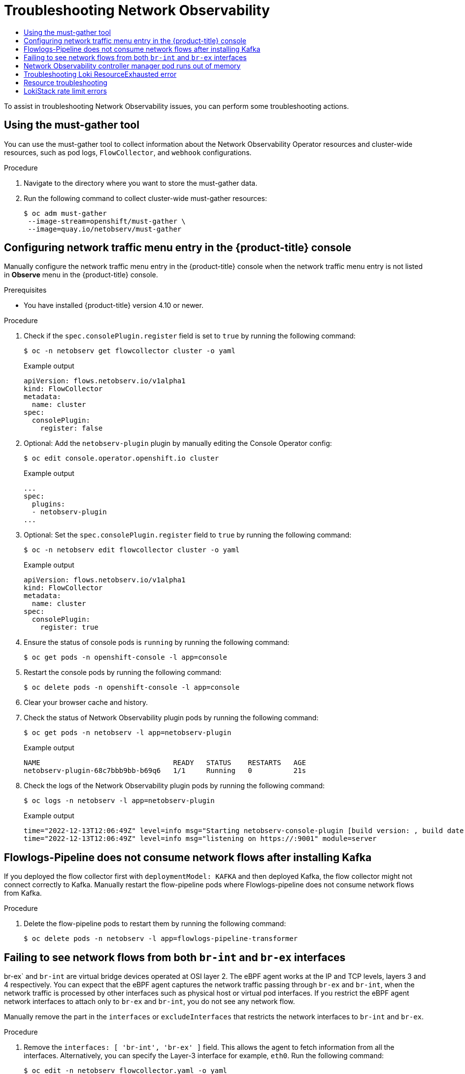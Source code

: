 :_mod-docs-content-type: ASSEMBLY
[id="installing-troubleshooting"]
= Troubleshooting Network Observability
// The {product-title} attribute provides the context-sensitive name of the relevant OpenShift distribution, for example, "OpenShift Container Platform" or "OKD". The {product-version} attribute provides the product version relative to the distribution, for example "4.9".
// {product-title} and {product-version} are parsed when AsciiBinder queries the _distro_map.yml file in relation to the base branch of a pull request.
// See https://github.com/openshift/openshift-docs/blob/main/contributing_to_docs/doc_guidelines.adoc#product-name-and-version for more information on this topic.
// Other common attributes are defined in the following lines:
:data-uri:
:icons:
:experimental:
:toc: macro
:toc-title:
:imagesdir: images
:prewrap!:
:op-system-first: Red Hat Enterprise Linux CoreOS (RHCOS)
:op-system: RHCOS
:op-system-lowercase: rhcos
:op-system-base: RHEL
:op-system-base-full: Red Hat Enterprise Linux (RHEL)
:op-system-version: 8.x
:tsb-name: Template Service Broker
:kebab: image:kebab.png[title="Options menu"]
:rh-openstack-first: Red Hat OpenStack Platform (RHOSP)
:rh-openstack: RHOSP
:ai-full: Assisted Installer
:ai-version: 2.3
:cluster-manager-first: Red Hat OpenShift Cluster Manager
:cluster-manager: OpenShift Cluster Manager
:cluster-manager-url: link:https://console.redhat.com/openshift[OpenShift Cluster Manager Hybrid Cloud Console]
:cluster-manager-url-pull: link:https://console.redhat.com/openshift/install/pull-secret[pull secret from the Red Hat OpenShift Cluster Manager]
:insights-advisor-url: link:https://console.redhat.com/openshift/insights/advisor/[Insights Advisor]
:hybrid-console: Red Hat Hybrid Cloud Console
:hybrid-console-second: Hybrid Cloud Console
:oadp-first: OpenShift API for Data Protection (OADP)
:oadp-full: OpenShift API for Data Protection
:oc-first: pass:quotes[OpenShift CLI (`oc`)]
:product-registry: OpenShift image registry
:rh-storage-first: Red Hat OpenShift Data Foundation
:rh-storage: OpenShift Data Foundation
:rh-rhacm-first: Red Hat Advanced Cluster Management (RHACM)
:rh-rhacm: RHACM
:rh-rhacm-version: 2.8
:sandboxed-containers-first: OpenShift sandboxed containers
:sandboxed-containers-operator: OpenShift sandboxed containers Operator
:sandboxed-containers-version: 1.3
:sandboxed-containers-version-z: 1.3.3
:sandboxed-containers-legacy-version: 1.3.2
:cert-manager-operator: cert-manager Operator for Red Hat OpenShift
:secondary-scheduler-operator-full: Secondary Scheduler Operator for Red Hat OpenShift
:secondary-scheduler-operator: Secondary Scheduler Operator
// Backup and restore
:velero-domain: velero.io
:velero-version: 1.11
:launch: image:app-launcher.png[title="Application Launcher"]
:mtc-short: MTC
:mtc-full: Migration Toolkit for Containers
:mtc-version: 1.8
:mtc-version-z: 1.8.0
// builds (Valid only in 4.11 and later)
:builds-v2title: Builds for Red Hat OpenShift
:builds-v2shortname: OpenShift Builds v2
:builds-v1shortname: OpenShift Builds v1
//gitops
:gitops-title: Red Hat OpenShift GitOps
:gitops-shortname: GitOps
:gitops-ver: 1.1
:rh-app-icon: image:red-hat-applications-menu-icon.jpg[title="Red Hat applications"]
//pipelines
:pipelines-title: Red Hat OpenShift Pipelines
:pipelines-shortname: OpenShift Pipelines
:pipelines-ver: pipelines-1.12
:pipelines-version-number: 1.12
:tekton-chains: Tekton Chains
:tekton-hub: Tekton Hub
:artifact-hub: Artifact Hub
:pac: Pipelines as Code
//odo
:odo-title: odo
//OpenShift Kubernetes Engine
:oke: OpenShift Kubernetes Engine
//OpenShift Platform Plus
:opp: OpenShift Platform Plus
//openshift virtualization (cnv)
:VirtProductName: OpenShift Virtualization
:VirtVersion: 4.14
:KubeVirtVersion: v0.59.0
:HCOVersion: 4.14.0
:CNVNamespace: openshift-cnv
:CNVOperatorDisplayName: OpenShift Virtualization Operator
:CNVSubscriptionSpecSource: redhat-operators
:CNVSubscriptionSpecName: kubevirt-hyperconverged
:delete: image:delete.png[title="Delete"]
//distributed tracing
:DTProductName: Red Hat OpenShift distributed tracing platform
:DTShortName: distributed tracing platform
:DTProductVersion: 2.9
:JaegerName: Red Hat OpenShift distributed tracing platform (Jaeger)
:JaegerShortName: distributed tracing platform (Jaeger)
:JaegerVersion: 1.47.0
:OTELName: Red Hat OpenShift distributed tracing data collection
:OTELShortName: distributed tracing data collection
:OTELOperator: Red Hat OpenShift distributed tracing data collection Operator
:OTELVersion: 0.81.0
:TempoName: Red Hat OpenShift distributed tracing platform (Tempo)
:TempoShortName: distributed tracing platform (Tempo)
:TempoOperator: Tempo Operator
:TempoVersion: 2.1.1
//logging
:logging-title: logging subsystem for Red Hat OpenShift
:logging-title-uc: Logging subsystem for Red Hat OpenShift
:logging: logging subsystem
:logging-uc: Logging subsystem
//serverless
:ServerlessProductName: OpenShift Serverless
:ServerlessProductShortName: Serverless
:ServerlessOperatorName: OpenShift Serverless Operator
:FunctionsProductName: OpenShift Serverless Functions
//service mesh v2
:product-dedicated: Red Hat OpenShift Dedicated
:product-rosa: Red Hat OpenShift Service on AWS
:SMProductName: Red Hat OpenShift Service Mesh
:SMProductShortName: Service Mesh
:SMProductVersion: 2.4.4
:MaistraVersion: 2.4
//Service Mesh v1
:SMProductVersion1x: 1.1.18.2
//Windows containers
:productwinc: Red Hat OpenShift support for Windows Containers
// Red Hat Quay Container Security Operator
:rhq-cso: Red Hat Quay Container Security Operator
// Red Hat Quay
:quay: Red Hat Quay
:sno: single-node OpenShift
:sno-caps: Single-node OpenShift
//TALO and Redfish events Operators
:cgu-operator-first: Topology Aware Lifecycle Manager (TALM)
:cgu-operator-full: Topology Aware Lifecycle Manager
:cgu-operator: TALM
:redfish-operator: Bare Metal Event Relay
//Formerly known as CodeReady Containers and CodeReady Workspaces
:openshift-local-productname: Red Hat OpenShift Local
:openshift-dev-spaces-productname: Red Hat OpenShift Dev Spaces
// Factory-precaching-cli tool
:factory-prestaging-tool: factory-precaching-cli tool
:factory-prestaging-tool-caps: Factory-precaching-cli tool
:openshift-networking: Red Hat OpenShift Networking
// TODO - this probably needs to be different for OKD
//ifdef::openshift-origin[]
//:openshift-networking: OKD Networking
//endif::[]
// logical volume manager storage
:lvms-first: Logical volume manager storage (LVM Storage)
:lvms: LVM Storage
//Operator SDK version
:osdk_ver: 1.31.0
//Operator SDK version that shipped with the previous OCP 4.x release
:osdk_ver_n1: 1.28.0
//Next-gen (OCP 4.14+) Operator Lifecycle Manager, aka "v1"
:olmv1: OLM 1.0
:olmv1-first: Operator Lifecycle Manager (OLM) 1.0
:ztp-first: GitOps Zero Touch Provisioning (ZTP)
:ztp: GitOps ZTP
:3no: three-node OpenShift
:3no-caps: Three-node OpenShift
:run-once-operator: Run Once Duration Override Operator
// Web terminal
:web-terminal-op: Web Terminal Operator
:devworkspace-op: DevWorkspace Operator
:secrets-store-driver: Secrets Store CSI driver
:secrets-store-operator: Secrets Store CSI Driver Operator
//AWS STS
:sts-first: Security Token Service (STS)
:sts-full: Security Token Service
:sts-short: STS
//Cloud provider names
//AWS
:aws-first: Amazon Web Services (AWS)
:aws-full: Amazon Web Services
:aws-short: AWS
//GCP
:gcp-first: Google Cloud Platform (GCP)
:gcp-full: Google Cloud Platform
:gcp-short: GCP
//alibaba cloud
:alibaba: Alibaba Cloud
// IBM Cloud VPC
:ibmcloudVPCProductName: IBM Cloud VPC
:ibmcloudVPCRegProductName: IBM(R) Cloud VPC
// IBM Cloud
:ibm-cloud-bm: IBM Cloud Bare Metal (Classic)
:ibm-cloud-bm-reg: IBM Cloud(R) Bare Metal (Classic)
// IBM Power
:ibmpowerProductName: IBM Power
:ibmpowerRegProductName: IBM(R) Power
// IBM zSystems
:ibmzProductName: IBM Z
:ibmzRegProductName: IBM(R) Z
:linuxoneProductName: IBM(R) LinuxONE
//Azure
:azure-full: Microsoft Azure
:azure-short: Azure
//vSphere
:vmw-full: VMware vSphere
:vmw-short: vSphere
//Oracle
:oci-first: Oracle(R) Cloud Infrastructure
:oci: OCI
:ocvs-first: Oracle(R) Cloud VMware Solution (OCVS)
:ocvs: OCVS
:context: network-observability-troubleshooting

toc::[]

To assist in troubleshooting Network Observability issues, you can perform some troubleshooting actions.

:leveloffset: +1

// Module included in the following assemblies:
//
// * networking/network_observability/troubleshooting-network-observability.adoc

:_mod-docs-content-type: PROCEDURE
[id="network-observability-must-gather_{context}"]
= Using the must-gather tool
You can use the must-gather tool to collect information about the Network Observability Operator resources and cluster-wide resources, such as pod logs, `FlowCollector`, and `webhook` configurations.

.Procedure
. Navigate to the directory where you want to store the must-gather data.
. Run the following command to collect cluster-wide must-gather resources:
+
[source,terminal]
----
$ oc adm must-gather
 --image-stream=openshift/must-gather \
 --image=quay.io/netobserv/must-gather
----

:leveloffset!:

:leveloffset: +1

// Module included in the following assemblies:
//
// * networking/network_observability/troubleshooting-network-observability.adoc

:_mod-docs-content-type: PROCEDURE
[id="configure-network-traffic-console_{context}"]
= Configuring network traffic menu entry in the {product-title} console

Manually configure the network traffic menu entry in the {product-title} console when the network traffic menu entry is not listed in *Observe* menu in the {product-title} console.

.Prerequisites

* You have installed {product-title} version 4.10 or newer.

.Procedure

. Check if the `spec.consolePlugin.register` field is set to `true` by running the following command:
+
[source,terminal]
----
$ oc -n netobserv get flowcollector cluster -o yaml
----
+
.Example output
----
apiVersion: flows.netobserv.io/v1alpha1
kind: FlowCollector
metadata:
  name: cluster
spec:
  consolePlugin:
    register: false
----

. Optional: Add the `netobserv-plugin` plugin by manually editing the Console Operator config:
+
[source,terminal]
----
$ oc edit console.operator.openshift.io cluster
----
+
.Example output
----
...
spec:
  plugins:
  - netobserv-plugin
...
----

. Optional: Set the `spec.consolePlugin.register` field to `true` by running the following command:
+
[source,terminal]
----
$ oc -n netobserv edit flowcollector cluster -o yaml
----
+
.Example output
----
apiVersion: flows.netobserv.io/v1alpha1
kind: FlowCollector
metadata:
  name: cluster
spec:
  consolePlugin:
    register: true
----

. Ensure the status of console pods is `running` by running the following command:
+
[source,terminal]
----
$ oc get pods -n openshift-console -l app=console
----

. Restart the console pods by running the following command:
+
[source,terminal]
----
$ oc delete pods -n openshift-console -l app=console
----

. Clear your browser cache and history.

. Check the status of Network Observability plugin pods by running the following command:
+
[source,terminal]
----
$ oc get pods -n netobserv -l app=netobserv-plugin
----
+
.Example output
----
NAME                                READY   STATUS    RESTARTS   AGE
netobserv-plugin-68c7bbb9bb-b69q6   1/1     Running   0          21s
----

. Check the logs of the Network Observability plugin pods by running the following command:
+
[source,terminal]
----
$ oc logs -n netobserv -l app=netobserv-plugin
----
+
.Example output
[source,terminal]
----
time="2022-12-13T12:06:49Z" level=info msg="Starting netobserv-console-plugin [build version: , build date: 2022-10-21 15:15] at log level info" module=main
time="2022-12-13T12:06:49Z" level=info msg="listening on https://:9001" module=server
----

:leveloffset!:

:leveloffset: +1

// Module included in the following assemblies:
//
// * networking/network_observability/troubleshooting-network-observability.adoc

:_mod-docs-content-type: PROCEDURE
[id="configure-network-traffic-flowlogs-pipeline-kafka_{context}"]
= Flowlogs-Pipeline does not consume network flows after installing Kafka

If you deployed the flow collector first with `deploymentModel: KAFKA` and then deployed Kafka, the flow collector might not connect correctly to Kafka. Manually restart the flow-pipeline pods where Flowlogs-pipeline does not consume network flows from Kafka.

.Procedure

. Delete the flow-pipeline pods to restart them by running the following command:
+
[source,terminal]
----
$ oc delete pods -n netobserv -l app=flowlogs-pipeline-transformer
----

:leveloffset!:

:leveloffset: +1

// Module included in the following assemblies:
//
// * networking/network_observability/troubleshooting-network-observability.adoc

:_mod-docs-content-type: PROCEDURE
[id="configure-network-traffic-interfaces_{context}"]
= Failing to see network flows from both `br-int` and `br-ex` interfaces

br-ex` and `br-int` are virtual bridge devices operated at OSI layer 2. The eBPF agent works at the IP and TCP levels, layers 3 and 4 respectively. You can expect that the eBPF agent captures the network traffic passing through `br-ex` and `br-int`, when the network traffic is processed by other interfaces such as physical host or virtual pod interfaces. If you restrict the eBPF agent network interfaces to attach only to `br-ex` and `br-int`, you do not see any network flow.

Manually remove the part in the `interfaces` or `excludeInterfaces` that restricts the network interfaces to `br-int` and `br-ex`.

.Procedure

. Remove the `interfaces: [ 'br-int', 'br-ex' ]` field. This allows the agent to fetch information from all the interfaces. Alternatively, you can specify the Layer-3 interface for example, `eth0`. Run the following command:
+
[source,terminal]
----
$ oc edit -n netobserv flowcollector.yaml -o yaml
----
+
.Example output
----
apiVersion: flows.netobserv.io/v1alpha1
kind: FlowCollector
metadata:
  name: cluster
spec:
  agent:
    type: EBPF
    ebpf:
      interfaces: [ 'br-int', 'br-ex' ] <1>
----
<1> Specifies the network interfaces.

:leveloffset!:

:leveloffset: +1

// Module included in the following assemblies:
//
// * networking/network_observability/troubleshooting-network-observability.adoc

:_mod-docs-content-type: PROCEDURE
[id="controller-manager-pod-runs-out-of-memory_{context}"]
= Network Observability controller manager pod runs out of memory

You can increase memory limits for the Network Observability operator by patching the Cluster Service Version (CSV), where Network Observability controller manager pod runs out of memory.

.Procedure

. Run the following command to patch the CSV:
+
[source,terminal]
----
$ oc -n netobserv patch csv network-observability-operator.v1.0.0 --type='json' -p='[{"op": "replace", "path":"/spec/install/spec/deployments/0/spec/template/spec/containers/0/resources/limits/memory", value: "1Gi"}]'
----
+
.Example output
----
clusterserviceversion.operators.coreos.com/network-observability-operator.v1.0.0 patched
----

. Run the following command to view the updated CSV:
+
[source,terminal]
----
$ oc -n netobserv get csv network-observability-operator.v1.0.0 -o jsonpath='{.spec.install.spec.deployments[0].spec.template.spec.containers[0].resources.limits.memory}'
1Gi
----

:leveloffset!:

:leveloffset: +1

// Module included in the following assemblies:

// * networking/network_observability/troubleshooting-network-observability.adoc

:_content-type: PROCEDURE
[id="network-observability-troubleshooting-loki-resource-exhausted_{context}"]
= Troubleshooting Loki ResourceExhausted error
Loki may return a `ResourceExhausted` error when network flow data sent by Network Observability exceeds the configured maximum message size. If you are using the Loki Operator, this maximum message size is configured to 100 MiB.

.Procedure
. Navigate to *Operators* -> *Installed Operators*, viewing *All projects* from the *Project* drop-down menu.
. In the *Provided APIs* list, select the Network Observability Operator.
. Click the *Flow Collector* then the *YAML view* tab.
.. If you are using the Loki Operator, check that the `spec.loki.batchSize` value does not exceed 98 MiB.
.. If you are using a Loki installation method that is different from the Red Hat Loki Operator, such as Grafana Loki, verify that the `grpc_server_max_recv_msg_size` link:https://grafana.com/docs/loki/latest/configure/#server[Grafana Loki server setting] is higher than the `FlowCollector` resource `spec.loki.batchSize` value. If it is not, you must either increase the `grpc_server_max_recv_msg_size` value, or decrease the `spec.loki.batchSize` value so that it is lower than the limit.
. Click *Save* if you edited the *FlowCollector*.

:leveloffset!:

== Resource troubleshooting

:leveloffset: +1

// Module included in the following assemblies:

// * networking/network_observability/troubleshooting-network-observability.adoc

:_mod-docs-content-type: PROCEDURE
[id="network-observability-troubleshooting-loki-tenant-rate-limit_{context}"]
= LokiStack rate limit errors
A rate-limit placed on the Loki tenant can result in potential temporary loss of data and a 429 error: `Per stream rate limit exceeded (limit:xMB/sec) while attempting to ingest for stream`. You might consider having an alert set to notify you of this error. For more information, see "Creating Loki rate limit alerts for the NetObserv dashboard" in the Additional resources of this section.

You can update the LokiStack CRD with the `perStreamRateLimit` and `perStreamRateLimitBurst` specifications, as shown in the following procedure.

.Procedure
. Navigate to *Operators* -> *Installed Operators*, viewing *All projects* from the *Project* dropdown.
. Look for *Loki Operator*, and select the *LokiStack* tab.
. Create or edit an existing *LokiStack* instance using the *YAML view* to add the `perStreamRateLimit` and `perStreamRateLimitBurst` specifications:
+
[source, yaml]
----
apiVersion: loki.grafana.com/v1
kind: LokiStack
metadata:
  name: loki
  namespace: netobserv
spec:
  limits:
    global:
      ingestion:
        perStreamRateLimit: 6        <1>
        perStreamRateLimitBurst: 30  <2>
  tenants:
    mode: openshift-network
  managementState: Managed
----
<1> The default value for `perStreamRateLimit` is `3`.
<2> The default value for `perStreamRateLimitBurst` is `15`.

. Click *Save*.

.Verification
Once you update the `perStreamRateLimit` and `perStreamRateLimitBurst` specifications, the pods in your cluster restart and the 429 rate-limit error no longer occurs.

:leveloffset!:

//# includes=_attributes/common-attributes,modules/troubleshooting-network-observability-must-gather,modules/troubleshooting-network-observability-after-installation,modules/troubleshooting-network-observability-flowlogs-pipeline-kafka,modules/troubleshooting-network-observability-network-flow,modules/troubleshooting-network-observability-controller-manager-pod-out-of-memory,modules/troubleshooting-network-observability-loki-resource-exhausted,modules/troubleshooting-network-observability-loki-tenant-rate-limit
